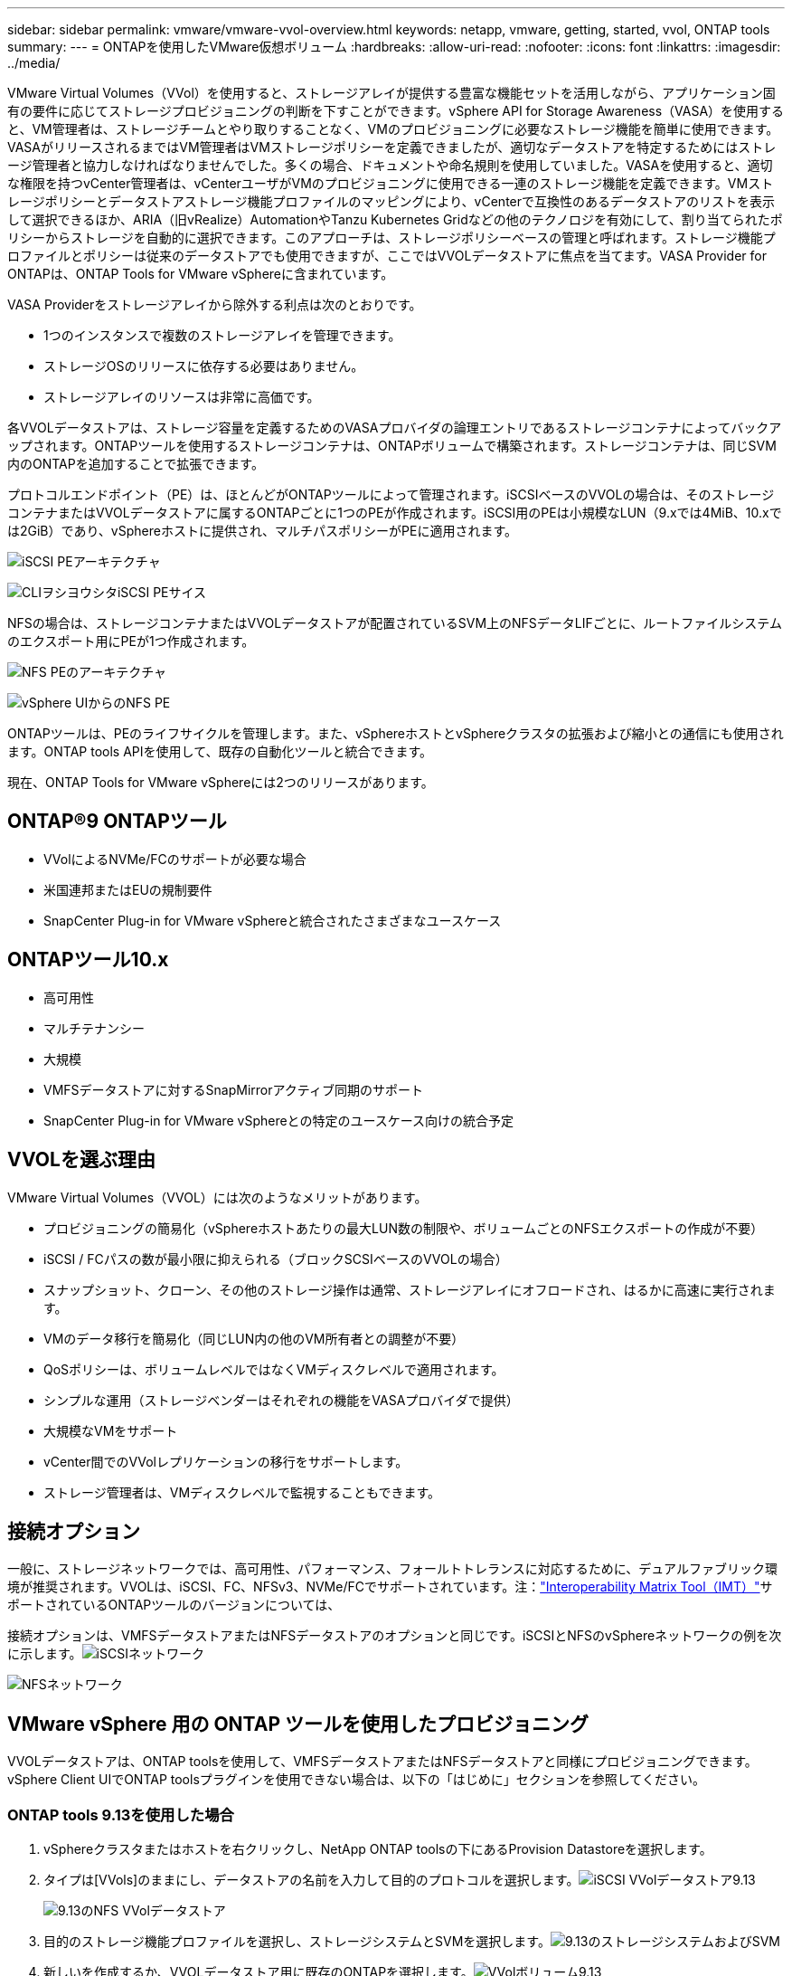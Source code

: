 ---
sidebar: sidebar 
permalink: vmware/vmware-vvol-overview.html 
keywords: netapp, vmware, getting, started, vvol, ONTAP tools 
summary:  
---
= ONTAPを使用したVMware仮想ボリューム
:hardbreaks:
:allow-uri-read: 
:nofooter: 
:icons: font
:linkattrs: 
:imagesdir: ../media/


[role="lead"]
VMware Virtual Volumes（VVol）を使用すると、ストレージアレイが提供する豊富な機能セットを活用しながら、アプリケーション固有の要件に応じてストレージプロビジョニングの判断を下すことができます。vSphere API for Storage Awareness（VASA）を使用すると、VM管理者は、ストレージチームとやり取りすることなく、VMのプロビジョニングに必要なストレージ機能を簡単に使用できます。VASAがリリースされるまではVM管理者はVMストレージポリシーを定義できましたが、適切なデータストアを特定するためにはストレージ管理者と協力しなければなりませんでした。多くの場合、ドキュメントや命名規則を使用していました。VASAを使用すると、適切な権限を持つvCenter管理者は、vCenterユーザがVMのプロビジョニングに使用できる一連のストレージ機能を定義できます。VMストレージポリシーとデータストアストレージ機能プロファイルのマッピングにより、vCenterで互換性のあるデータストアのリストを表示して選択できるほか、ARIA（旧vRealize）AutomationやTanzu Kubernetes Gridなどの他のテクノロジを有効にして、割り当てられたポリシーからストレージを自動的に選択できます。このアプローチは、ストレージポリシーベースの管理と呼ばれます。ストレージ機能プロファイルとポリシーは従来のデータストアでも使用できますが、ここではVVOLデータストアに焦点を当てます。VASA Provider for ONTAPは、ONTAP Tools for VMware vSphereに含まれています。

VASA Providerをストレージアレイから除外する利点は次のとおりです。

* 1つのインスタンスで複数のストレージアレイを管理できます。
* ストレージOSのリリースに依存する必要はありません。
* ストレージアレイのリソースは非常に高価です。


各VVOLデータストアは、ストレージ容量を定義するためのVASAプロバイダの論理エントリであるストレージコンテナによってバックアップされます。ONTAPツールを使用するストレージコンテナは、ONTAPボリュームで構築されます。ストレージコンテナは、同じSVM内のONTAPを追加することで拡張できます。

プロトコルエンドポイント（PE）は、ほとんどがONTAPツールによって管理されます。iSCSIベースのVVOLの場合は、そのストレージコンテナまたはVVOLデータストアに属するONTAPごとに1つのPEが作成されます。iSCSI用のPEは小規模なLUN（9.xでは4MiB、10.xでは2GiB）であり、vSphereホストに提供され、マルチパスポリシーがPEに適用されます。

image:vmware-vvol-overview-image01.png["iSCSI PEアーキテクチャ"]

image:vmware-vvol-overview-image05.png["CLIヲシヨウシタiSCSI PEサイス"]

NFSの場合は、ストレージコンテナまたはVVOLデータストアが配置されているSVM上のNFSデータLIFごとに、ルートファイルシステムのエクスポート用にPEが1つ作成されます。

image:vmware-vvol-overview-image02.png["NFS PEのアーキテクチャ"]

image:vmware-vvol-overview-image06.png["vSphere UIからのNFS PE"]

ONTAPツールは、PEのライフサイクルを管理します。また、vSphereホストとvSphereクラスタの拡張および縮小との通信にも使用されます。ONTAP tools APIを使用して、既存の自動化ツールと統合できます。

現在、ONTAP Tools for VMware vSphereには2つのリリースがあります。



== ONTAP®9 ONTAPツール

* VVolによるNVMe/FCのサポートが必要な場合
* 米国連邦またはEUの規制要件
* SnapCenter Plug-in for VMware vSphereと統合されたさまざまなユースケース




== ONTAPツール10.x

* 高可用性
* マルチテナンシー
* 大規模
* VMFSデータストアに対するSnapMirrorアクティブ同期のサポート
* SnapCenter Plug-in for VMware vSphereとの特定のユースケース向けの統合予定




== VVOLを選ぶ理由

VMware Virtual Volumes（VVOL）には次のようなメリットがあります。

* プロビジョニングの簡易化（vSphereホストあたりの最大LUN数の制限や、ボリュームごとのNFSエクスポートの作成が不要）
* iSCSI / FCパスの数が最小限に抑えられる（ブロックSCSIベースのVVOLの場合）
* スナップショット、クローン、その他のストレージ操作は通常、ストレージアレイにオフロードされ、はるかに高速に実行されます。
* VMのデータ移行を簡易化（同じLUN内の他のVM所有者との調整が不要）
* QoSポリシーは、ボリュームレベルではなくVMディスクレベルで適用されます。
* シンプルな運用（ストレージベンダーはそれぞれの機能をVASAプロバイダで提供）
* 大規模なVMをサポート
* vCenter間でのVVolレプリケーションの移行をサポートします。
* ストレージ管理者は、VMディスクレベルで監視することもできます。




== 接続オプション

一般に、ストレージネットワークでは、高可用性、パフォーマンス、フォールトトレランスに対応するために、デュアルファブリック環境が推奨されます。VVOLは、iSCSI、FC、NFSv3、NVMe/FCでサポートされています。注：link:https://imt.netapp.com/matrix["Interoperability Matrix Tool（IMT）"]サポートされているONTAPツールのバージョンについては、

接続オプションは、VMFSデータストアまたはNFSデータストアのオプションと同じです。iSCSIとNFSのvSphereネットワークの例を次に示します。image:vmware-vvol-overview-image03.png["iSCSIネットワーク"]

image:vmware-vvol-overview-image04.png["NFSネットワーク"]



== VMware vSphere 用の ONTAP ツールを使用したプロビジョニング

VVOLデータストアは、ONTAP toolsを使用して、VMFSデータストアまたはNFSデータストアと同様にプロビジョニングできます。vSphere Client UIでONTAP toolsプラグインを使用できない場合は、以下の「はじめに」セクションを参照してください。



=== ONTAP tools 9.13を使用した場合

. vSphereクラスタまたはホストを右クリックし、NetApp ONTAP toolsの下にあるProvision Datastoreを選択します。
. タイプは[VVols]のままにし、データストアの名前を入力して目的のプロトコルを選択します。image:vmware-vvol-overview-image07.png["iSCSI VVolデータストア9.13"]
+
image:vmware-vvol-overview-image08.png["9.13のNFS VVolデータストア"]

. 目的のストレージ機能プロファイルを選択し、ストレージシステムとSVMを選択します。image:vmware-vvol-overview-image09.png["9.13のストレージシステムおよびSVM"]
. 新しいを作成するか、VVOLデータストア用に既存のONTAPを選択します。image:vmware-vvol-overview-image10.png["VVolボリューム9.13"]
+
ONTAPボリュームは、データストアオプションを使用してあとで表示または変更できます。

+
image:vmware-vvol-overview-image11.png["9.13でのVVolの拡張"]

. 概要を確認し、[Finish]をクリックしてVVolデータストアを作成します。image:vmware-vvol-overview-image12.png["iSCSI VVolデータストアの概要（9.13）"]
. 作成したVVOLデータストアは、他のデータストアと同様に使用できます。作成するVMにVMストレージポリシーに基づいてデータストアを割り当てる例を次に示します。image:vmware-vvol-overview-image13.png["VVol VMストレージポリシー"]
. WebベースのCLIインターフェイスを使用してVVolの詳細を取得できます。ポータルのURLは、ファイル名が「version.xml」でないVASA ProviderのURLと同じです。image:vmware-vvol-overview-image14.png["9.13のVASAプロバイダ情報"]
+
クレデンシャルは、ONTAP toolsのプロビジョニング時に使用される情報と一致する必要があります。image:vmware-vvol-overview-image15.png["VASAクライアントUI"]

+
または、ONTAP toolsのメンテナンスコンソールで更新したパスワードを使用します。image:vmware-vvol-overview-image16.png["ONTAP ToolsコンソールUI"][Web based CLI interface]を選択します。image:vmware-vvol-overview-image17.png["ONTAPツールコントロールコンソール"][使用可能なコマンド]リストから目的のコマンドを入力します。VVOLの詳細と基盤となるストレージ情報を表示するには、vVol list -verbose=trueを試してくださいimage:vmware-vvol-overview-image18.png["vVol情報（9.13）"]。LUNベースの場合は、ONTAP CLIまたはSystem Managerを使用することもできます。image:vmware-vvol-overview-image19.png["ONTAP CLIでのVVOL LUN情報"]image:vmware-vvol-overview-image20.png["System ManagerでのVVOL LUN情報"] NFSベースの場合、System Managerを使用してデータストアを参照できます。image:vmware-vvol-overview-image21.png["System ManagerでのVVOLのNFS情報"]





=== ONTAP tools 10.1を使用

. vSphere cluster or hostを右クリックし、NetApp ONTAP toolsで[Create Datastore]（10.1）を選択します。
. データストアタイプとして[VVols]を選択します。image:vmware-vvol-overview-image22.png["vVolデータストアの選択（10.1）"]vVolオプションを使用できない場合は、VASA Providerが登録されていることを確認してください。image:vmware-vvol-overview-image23.png["10.1へのVASAの登録"]
. VVolデータストアの名前を指定し、転送プロトコルを選択します。image:vmware-vvol-overview-image24.png["vVolデータストア名と転送プロトコル（10.1）"]
. プラットフォームとStorage VMを選択します。image:vmware-vvol-overview-image25.png["vVolデータストアSVMの選択（10.1）"]
. VVOLデータストア用にONTAPを作成するか、既存のボリュームを使用します。image:vmware-vvol-overview-image26.png["vVolデータストアのボリューム選択（10.1）"]ONTAPボリュームは、あとでデータストア構成から表示または更新できます。image:vmware-vvol-overview-image27.png["vVolデータストアの10.1での拡張"]
. プロビジョニングしたVVOLデータストアは、他のデータストアと同様に使用できます。
. VMとデータストアのレポートはONTAPツールで提供されます。image:vmware-vvol-overview-image28.png["10.1のVMレポート"] image:vmware-vvol-overview-image29.png["10.1のデータストアレポート"]




== VVolデータストア上のVMのデータ保護

VVolデータストア上のVMのデータ保護の概要については、をlink:https://docs.netapp.com/us-en/ontap-apps-dbs/vmware/vmware-vvols-protect.html["VVOLの保護"]参照してください。

. VVolデータストアとレプリケーションパートナーをホストするストレージシステムを登録します。image:vmware-vvol-overview-image30.png["SCVへのストレージシステムの登録"]
. 必須属性を持つポリシーを作成します。image:vmware-vvol-overview-image31.png["SCVを使用したポリシーの作成"]
. リソースグループを作成してポリシー（またはポリシー）に関連付けるimage:vmware-vvol-overview-image32.png["SCVを使用したリソースグループの作成"]注：VVOLデータストアの場合は、VM、タグ、またはフォルダで保護する必要があります。VVOLデータストアをリソースグループに含めることはできません。
. 特定のVMバックアップステータスは、[Configure]タブで確認できます。image:vmware-vvol-overview-image33.png["SCVヲシヨウシタVMノハツクアツフステエタス"]
. VMはプライマリまたはセカンダリの場所からリストアできます。


link:https://docs.netapp.com/us-en/sc-plugin-vmware-vsphere/scpivs44_attach_vmdks_to_a_vm.html["SnapCenterプラグインのドキュメント"]その他のユースケースについては、を参照してください。



== 従来のデータストアからVVolデータストアへのVMの移行

他のデータストアからVVolデータストアにVMを移行する場合は、シナリオに基づいてさまざまなオプションを使用できます。これは、単純なStorage vMotion処理から、HCXを使用した移行までさまざまです。詳細については、を参照してくださいlink:migrate-vms-to-ontap-datastore.html["ONTAPデータストアへのVMの移行"]。



== VVolデータストア間でのVMの移行

VVolデータストア間でVMを一括移行する場合は、を確認してくださいlink:migrate-vms-to-ontap-datastore.html["ONTAPデータストアへのVMの移行"]。



== リファレンスアーキテクチャの例

ONTAP Tools for VMware vSphereおよびSCVは、管理対象のvCenterにインストールすることも、別のvCenterサーバにインストールすることもできます。管理しているVVOLデータストアではホストしないことを推奨します。

image:vmware-vvol-overview-image34.png["ONTAP tools：vCenterごとに1つ"]

多くのお客様がvCenterサーバをIT部門ではなく別のサーバにホストしているため、ONTAPツールとSCVについても同様のアプローチが推奨されます。

image:vmware-vvol-overview-image35.png["管理vCenter上のONTAPツール"]

ONTAP tools 10.xでは、1つのインスタンスで複数のvCenter環境を管理できます。ストレージシステムはクラスタのクレデンシャルを使用してグローバルに登録され、SVMは各テナントvCenterサーバに割り当てられます。

image:vmware-vvol-overview-image36.png["ONTAP tools 10.xによる複数のvCenterのサポート"]

専用モデルと共有モデルの混在もサポートされています。

image:vmware-vvol-overview-image37.png["共有と専用のONTAPツールが混在"]



== 開始方法

ご使用の環境にONTAPツールがインストールされていない場合は、からをダウンロードしlink:https://support.netapp.com["NetAppサポートサイト"]、に記載されている手順に従ってくださいlink:https://docs.netapp.com/us-en/ontap-apps-dbs/vmware/vmware-vvols-ontap.html["ONTAPでのVVOLの使用"]。
